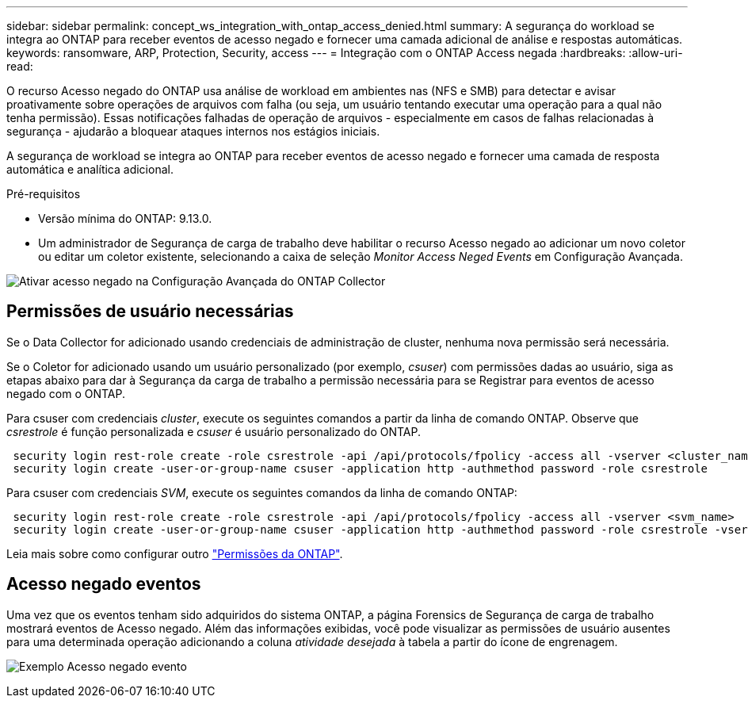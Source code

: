 ---
sidebar: sidebar 
permalink: concept_ws_integration_with_ontap_access_denied.html 
summary: A segurança do workload se integra ao ONTAP para receber eventos de acesso negado e fornecer uma camada adicional de análise e respostas automáticas. 
keywords: ransomware, ARP, Protection, Security, access 
---
= Integração com o ONTAP Access negada
:hardbreaks:
:allow-uri-read: 


[role="lead"]
O recurso Acesso negado do ONTAP usa análise de workload em ambientes nas (NFS e SMB) para detectar e avisar proativamente sobre operações de arquivos com falha (ou seja, um usuário tentando executar uma operação para a qual não tenha permissão). Essas notificações falhadas de operação de arquivos - especialmente em casos de falhas relacionadas à segurança - ajudarão a bloquear ataques internos nos estágios iniciais.

A segurança de workload se integra ao ONTAP para receber eventos de acesso negado e fornecer uma camada de resposta automática e analítica adicional.

Pré-requisitos

* Versão mínima do ONTAP: 9.13.0.
* Um administrador de Segurança de carga de trabalho deve habilitar o recurso Acesso negado ao adicionar um novo coletor ou editar um coletor existente, selecionando a caixa de seleção _Monitor Access Neged Events_ em Configuração Avançada.


image:WS_Access_Denied_Enable_in_Collector.png["Ativar acesso negado na Configuração Avançada do ONTAP Collector"]



== Permissões de usuário necessárias

Se o Data Collector for adicionado usando credenciais de administração de cluster, nenhuma nova permissão será necessária.

Se o Coletor for adicionado usando um usuário personalizado (por exemplo, _csuser_) com permissões dadas ao usuário, siga as etapas abaixo para dar à Segurança da carga de trabalho a permissão necessária para se Registrar para eventos de acesso negado com o ONTAP.

Para csuser com credenciais _cluster_, execute os seguintes comandos a partir da linha de comando ONTAP. Observe que _csrestrole_ é função personalizada e _csuser_ é usuário personalizado do ONTAP.

[listing]
----
 security login rest-role create -role csrestrole -api /api/protocols/fpolicy -access all -vserver <cluster_name>
 security login create -user-or-group-name csuser -application http -authmethod password -role csrestrole
----
Para csuser com credenciais _SVM_, execute os seguintes comandos da linha de comando ONTAP:

[listing]
----
 security login rest-role create -role csrestrole -api /api/protocols/fpolicy -access all -vserver <svm_name>
 security login create -user-or-group-name csuser -application http -authmethod password -role csrestrole -vserver <svm_name>
----
Leia mais sobre como configurar outro link:task_add_collector_svm.html["Permissões da ONTAP"].



== Acesso negado eventos

Uma vez que os eventos tenham sido adquiridos do sistema ONTAP, a página Forensics de Segurança de carga de trabalho mostrará eventos de Acesso negado. Além das informações exibidas, você pode visualizar as permissões de usuário ausentes para uma determinada operação adicionando a coluna _atividade desejada_ à tabela a partir do ícone de engrenagem.

image:WS_Access_Denied_Example_Event_1.png["Exemplo Acesso negado evento"]

